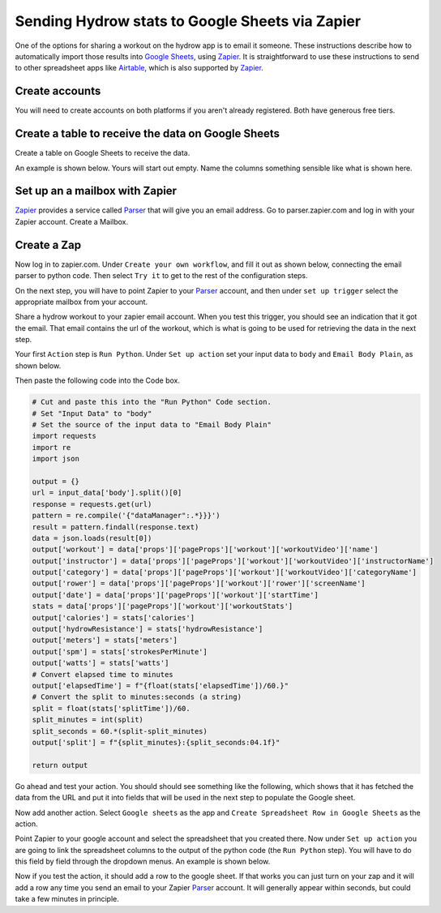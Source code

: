 Sending Hydrow stats to Google Sheets via Zapier
================================================

One of the options for sharing a workout on the hydrow app is to email it someone. These
instructions describe how to automatically import those results into `Google Sheets`_, using Zapier_.
It is straightforward to use these instructions to 
send to other spreadsheet apps like Airtable_, which is also supported by Zapier_.

.. _Airtable: http://airtable.com
.. _Zapier: http://zapier.com
.. _Google sheets: http://google.com/sheets


Create accounts
---------------
You will need to create accounts on both platforms if you aren't already registered. 
Both have generous free tiers. 

Create a table to receive the data on Google Sheets
---------------------------------------------------
Create a table on Google Sheets to receive the data. 

An example is shown below. Yours will start out empty. 
Name the columns something sensible like what is shown here.

.. image:: google_sheet.png
   :scale: 40
   :align: center

Set up an a mailbox with Zapier
-------------------------------

Zapier_ provides a service called Parser_ that will give you an email address. 
Go to parser.zapier.com and log in with your Zapier account. Create a Mailbox. 

.. _Parser: http://parser.zapier.com.

Create a Zap
------------

Now log in to zapier.com. Under ``Create your own workflow``, and fill it out as shown
below, connecting the email parser to python code. Then select ``Try it`` to get to
the rest of the configuration steps.

.. image:: create_workflow.png
   :scale: 30
   :align: center

On the next step, you will have to point Zapier to your Parser_ account, and then under 
``set up trigger`` select the appropriate mailbox from your account.

Share a hydrow workout to your zapier email account. When you test this trigger, you should
see an indication that it got the email. That email contains the url of the workout, which is
what is going to be used for retrieving the data in the next step.

Your first ``Action`` step is ``Run Python``. 
Under ``Set up action`` set your input data to ``body`` and ``Email Body Plain``, 
as shown below.

.. image:: code_action.png
   :scale: 30
   :align: center

Then paste the following code into the Code box.

.. code-block:: python

    # Cut and paste this into the "Run Python" Code section.
    # Set "Input Data" to "body"
    # Set the source of the input data to "Email Body Plain"
    import requests
    import re
    import json

    output = {}
    url = input_data['body'].split()[0]
    response = requests.get(url)
    pattern = re.compile('{"dataManager":.*}}}')
    result = pattern.findall(response.text)
    data = json.loads(result[0])
    output['workout'] = data['props']['pageProps']['workout']['workoutVideo']['name']
    output['instructor'] = data['props']['pageProps']['workout']['workoutVideo']['instructorName']
    output['category'] = data['props']['pageProps']['workout']['workoutVideo']['categoryName']
    output['rower'] = data['props']['pageProps']['workout']['rower']['screenName']
    output['date'] = data['props']['pageProps']['workout']['startTime']
    stats = data['props']['pageProps']['workout']['workoutStats']
    output['calories'] = stats['calories']
    output['hydrowResistance'] = stats['hydrowResistance']
    output['meters'] = stats['meters']
    output['spm'] = stats['strokesPerMinute']
    output['watts'] = stats['watts']
    # Convert elapsed time to minutes
    output['elapsedTime'] = f"{float(stats['elapsedTime'])/60.}"
    # Convert the split to minutes:seconds (a string)
    split = float(stats['splitTime'])/60.
    split_minutes = int(split)
    split_seconds = 60.*(split-split_minutes)
    output['split'] = f"{split_minutes}:{split_seconds:04.1f}"

    return output


Go ahead and test your action. You should should see something like the following,
which shows that it has fetched the data from the URL and put it into fields that
will be used in the next step to populate the Google sheet. 

.. image:: test_action.png
   :scale: 30
   :align: center

Now add another action. Select ``Google sheets`` as the app and ``Create Spreadsheet Row in Google Sheets`` 
as the action.

.. image:: create_spreadsheet_row.png
   :scale: 30
   :align: center

Point Zapier to your google account and select the spreadsheet that you created there.
Now under ``Set up action`` you are going to link the spreadsheet columns to the output
of the python code (the ``Run Python`` step). You will have to do this field by field through the dropdown menus.
An example is shown below.

.. image:: spreadsheet_action.png
   :scale: 30
   :align: center

Now if you test the action, it should add a row to the google sheet. If that works you
can just turn on your zap and it will add a row any time you send an email to your 
Zapier Parser_ account. It will generally appear within seconds, but could take a few
minutes in principle. 
